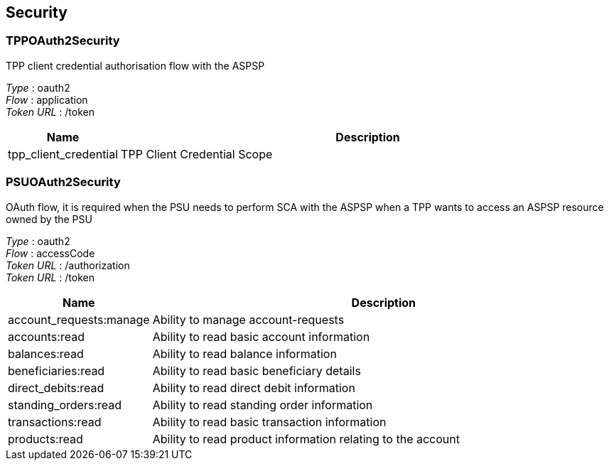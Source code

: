 
[[_securityscheme]]
== Security

[[_tppoauth2security]]
=== TPPOAuth2Security
TPP client credential authorisation flow with the ASPSP

[%hardbreaks]
__Type__ : oauth2
__Flow__ : application
__Token URL__ : /token


[options="header", cols=".^3,.^17"]
|===
|Name|Description
|tpp_client_credential|TPP Client Credential Scope
|===


[[_psuoauth2security]]
=== PSUOAuth2Security
OAuth flow, it is required when the PSU needs to perform SCA with the ASPSP when a TPP wants to access an ASPSP resource owned by the PSU

[%hardbreaks]
__Type__ : oauth2
__Flow__ : accessCode
__Token URL__ : /authorization
__Token URL__ : /token


[options="header", cols=".^3,.^17"]
|===
|Name|Description
|account_requests:manage|Ability to manage account-requests
|accounts:read|Ability to read basic account information
|balances:read|Ability to read balance information
|beneficiaries:read|Ability to read basic beneficiary details
|direct_debits:read|Ability to read direct debit information
|standing_orders:read|Ability to read standing order information
|transactions:read|Ability to read basic transaction information
|products:read|Ability to read product information relating to the account
|===



